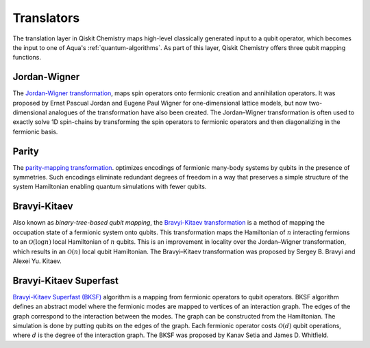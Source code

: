 .. _translators:

===========
Translators
===========

The translation layer in Qiskit Chemistry maps high-level classically generated input
to a qubit operator, which becomes the input to one of Aqua's :ref:`quantum-algorithms`.
As part of this layer, Qiskit Chemistry offers three qubit mapping functions.

.. _jordan-wigner:

-------------
Jordan-Wigner
-------------
The `Jordan-Wigner transformation <https://rd.springer.com/article/10.1007%2FBF01331938>`__,
maps spin operators onto fermionic creation and annihilation operators.
It was proposed by Ernst Pascual Jordan and Eugene Paul Wigner
for one-dimensional lattice models,
but now two-dimensional analogues of the transformation have also been created.
The Jordan–Wigner transformation is often used to exactly solve 1D spin-chains
by transforming the spin operators to fermionic operators and then diagonalizing
in the fermionic basis.

.. _parity:

------
Parity
------

The `parity-mapping transformation <https://arxiv.org/abs/1701.08213>`__.
optimizes encodings of fermionic many-body systems by qubits
in the presence of symmetries.
Such encodings eliminate redundant degrees of freedom in a way that preserves
a simple structure of the system Hamiltonian enabling quantum simulations with fewer qubits.

.. _bravyi-kitaev:

-------------
Bravyi-Kitaev
-------------

Also known as *binary-tree-based qubit mapping*, the `Bravyi-Kitaev transformation
<https://www.sciencedirect.com/science/article/pii/S0003491602962548>`__
is a method of mapping the occupation state of a
fermionic system onto qubits. This transformation maps the Hamiltonian of :math:`n`
interacting fermions to an :math:`\mathcal{O}(\log n)`
local Hamiltonian of :math:`n` qubits.
This is an improvement in locality over the Jordan–Wigner transformation, which results
in an :math:`\mathcal{O}(n)` local qubit Hamiltonian.
The Bravyi–Kitaev transformation was proposed by Sergey B. Bravyi and Alexei Yu. Kitaev.

.. _bravyi-kitaev-superfast:

-----------------------
Bravyi-Kitaev Superfast
-----------------------

`Bravyi-Kitaev Superfast (BKSF) <https://aip.scitation.org/doi/10.1063/1.5019371>`__ algorithm
is a mapping from fermionic operators to qubit operators. BKSF algorithm defines an abstract model
where the fermionic modes are mapped to vertices of an interaction graph. The edges of the graph
correspond to the interaction between the modes. The graph can be constructed from the Hamiltonian.
The simulation is done by putting qubits on the edges of the graph. Each fermionic operator costs
:math:`\mathcal{O}(d)` qubit operations, where :math:`d` is the degree of the interaction graph.
The BKSF was proposed by Kanav Setia and James D. Whitfield.
